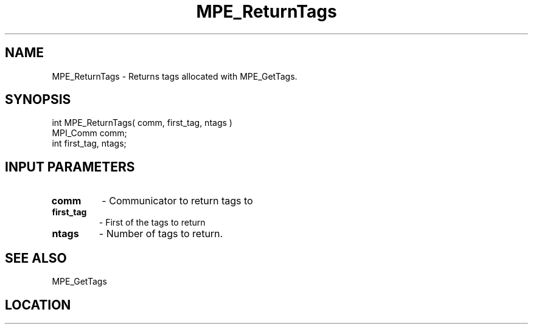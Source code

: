 .TH MPE_ReturnTags 4 "11/2/2007" " " "MPE"
.SH NAME
MPE_ReturnTags \-  Returns tags allocated with MPE_GetTags. 
.SH SYNOPSIS
.nf
int MPE_ReturnTags( comm, first_tag, ntags )
MPI_Comm comm;
int      first_tag, ntags;
.fi
.SH INPUT PARAMETERS
.PD 0
.TP
.B comm 
- Communicator to return tags to
.PD 1
.PD 0
.TP
.B first_tag 
- First of the tags to return
.PD 1
.PD 0
.TP
.B ntags 
- Number of tags to return.
.PD 1

.SH SEE ALSO
MPE_GetTags
.br

.SH LOCATION
../src/misc/src/privtags.c

